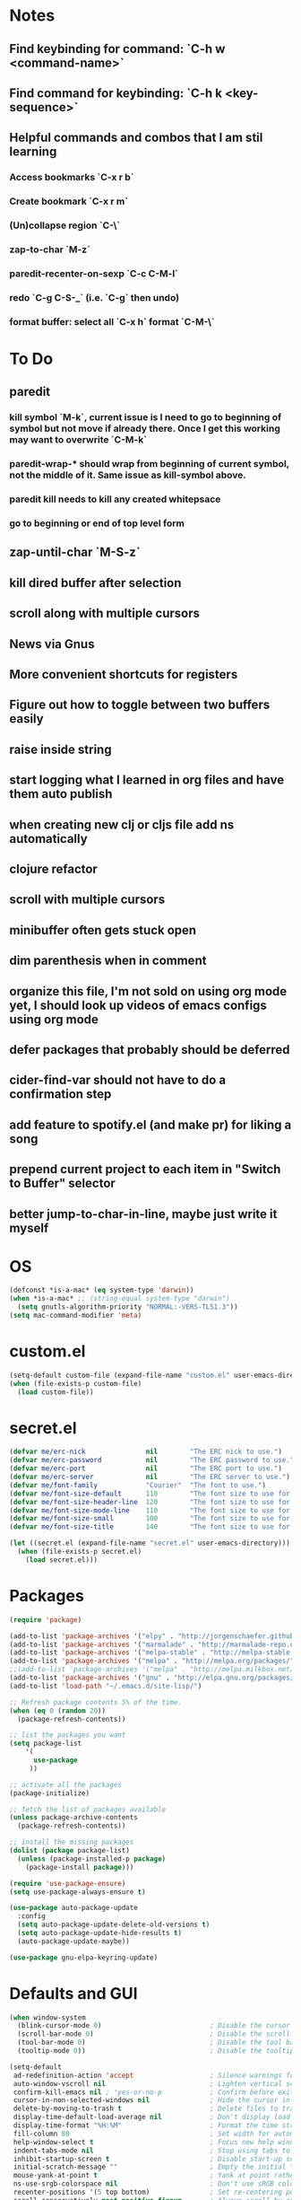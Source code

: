 * Notes
** Find keybinding for command: `C-h w <command-name>`
** Find command for keybinding: `C-h k <key-sequence>`
** Helpful commands and combos that I am stil learning
*** Access bookmarks `C-x r b`
*** Create bookmark `C-x r m`
*** (Un)collapse region `C-\`
*** zap-to-char `M-z`
*** paredit-recenter-on-sexp `C-c C-M-l`
*** redo `C-g C-S-_` (i.e. `C-g` then undo)
*** format buffer: select all `C-x h` format `C-M-\`
* To Do
** paredit
*** kill symbol `M-k`, current issue is I need to go to beginning of symbol but not move if already there. Once I get this working may want to overwrite `C-M-k`
*** paredit-wrap-* should wrap from beginning of current symbol, not the middle of it. Same issue as kill-symbol above.
*** paredit kill needs to kill any created whitepsace
*** go to beginning or end of top level form
** zap-until-char `M-S-z`
** kill dired buffer after selection
** scroll along with multiple cursors
** News via Gnus
** More convenient shortcuts for registers
** Figure out how to toggle between two buffers easily
** raise inside string
** start logging what I learned in org files and have them auto publish
** when creating new clj or cljs file add ns automatically
** clojure refactor
** scroll with multiple cursors
** minibuffer often gets stuck open
** dim parenthesis when in comment
** organize this file, I'm not sold on using org mode yet, I should look up videos of emacs configs using org mode
** defer packages that probably should be deferred
** cider-find-var should not have to do a confirmation step
** add feature to spotify.el (and make pr) for liking a song
** prepend current project to each item in "Switch to Buffer" selector
** better jump-to-char-in-line, maybe just write it myself
* OS
#+BEGIN_SRC emacs-lisp
(defconst *is-a-mac* (eq system-type 'darwin))
(when *is-a-mac* ;; (string-equal system-type "darwin")
  (setq gnutls-algorithm-priority "NORMAL:-VERS-TLS1.3"))
(setq mac-command-modifier 'meta)
#+END_SRC
* custom.el
#+BEGIN_SRC emacs-lisp
(setq-default custom-file (expand-file-name "custom.el" user-emacs-directory))
(when (file-exists-p custom-file)
  (load custom-file))
#+END_SRC
* secret.el
#+BEGIN_SRC emacs-lisp
(defvar me/erc-nick               nil        "The ERC nick to use.")
(defvar me/erc-password           nil        "The ERC password to use.")
(defvar me/erc-port               nil        "The ERC port to use.")
(defvar me/erc-server             nil        "The ERC server to use.")
(defvar me/font-family            "Courier"  "The font to use.")
(defvar me/font-size-default      110        "The font size to use for default text.")
(defvar me/font-size-header-line  120        "The font size to use for the header-line.")
(defvar me/font-size-mode-line    110        "The font size to use for the mode-line.")
(defvar me/font-size-small        100        "The font size to use for smaller text.")
(defvar me/font-size-title        140        "The font size to use for titles.")

(let ((secret.el (expand-file-name "secret.el" user-emacs-directory)))
  (when (file-exists-p secret.el)
    (load secret.el)))
#+END_SRC
* Packages
#+BEGIN_SRC emacs-lisp
(require 'package)

(add-to-list 'package-archives '("elpy" . "http://jorgenschaefer.github.io/packages/") t)
(add-to-list 'package-archives '("marmalade" . "http://marmalade-repo.org/packages/") t)
(add-to-list 'package-archives '("melpa-stable" . "http://melpa-stable.milkbox.net/packages/") t)
(add-to-list 'package-archives '("melpa" . "http://melpa.org/packages/") t)
;;(add-to-list 'package-archives '("melpa" . "http://melpa.milkbox.net/packages/") t)
(add-to-list 'package-archives '("gnu" . "http://elpa.gnu.org/packages/") t)
(add-to-list 'load-path "~/.emacs.d/site-lisp/")

;; Refresh package contents 5% of the time.
(when (eq 0 (random 20))
  (package-refresh-contents))

;; list the packages you want
(setq package-list
    '(
      use-package
     ))

;; activate all the packages
(package-initialize)

;; fetch the list of packages available
(unless package-archive-contents
  (package-refresh-contents))

;; install the missing packages
(dolist (package package-list)
  (unless (package-installed-p package)
    (package-install package)))

(require 'use-package-ensure)
(setq use-package-always-ensure t)

(use-package auto-package-update
  :config
  (setq auto-package-update-delete-old-versions t)
  (setq auto-package-update-hide-results t)
  (auto-package-update-maybe))

(use-package gnu-elpa-keyring-update)
#+END_SRC
* Defaults and GUI
#+BEGIN_SRC emacs-lisp
  (when window-system
    (blink-cursor-mode 0)                           ; Disable the cursor blinking
    (scroll-bar-mode 0)                             ; Disable the scroll bar
    (tool-bar-mode 0)                               ; Disable the tool bar
    (tooltip-mode 0))                               ; Disable the tooltips

  (setq-default
   ad-redefinition-action 'accept                   ; Silence warnings for redefinition
   auto-window-vscroll nil                          ; Lighten vertical scroll
   confirm-kill-emacs nil ; 'yes-or-no-p            ; Confirm before exiting Emacs
   cursor-in-non-selected-windows nil               ; Hide the cursor in inactive windows
   delete-by-moving-to-trash t                      ; Delete files to trash
   display-time-default-load-average nil            ; Don't display load average
   display-time-format "%H:%M"                      ; Format the time string
   fill-column 80                                   ; Set width for automatic line breaks
   help-window-select t                             ; Focus new help windows when opened
   indent-tabs-mode nil                             ; Stop using tabs to indent
   inhibit-startup-screen t                         ; Disable start-up screen
   initial-scratch-message ""                       ; Empty the initial *scratch* buffer
   mouse-yank-at-point t                            ; Yank at point rather than pointer
   ns-use-srgb-colorspace nil                       ; Don't use sRGB colors
   recenter-positions '(5 top bottom)               ; Set re-centering positions
   scroll-conservatively most-positive-fixnum       ; Always scroll by one line
   scroll-margin 5                                  ; Add a margin when scrolling vertically
   select-enable-clipboard t                        ; Merge system's and Emacs' clipboard
   sentence-end-double-space nil                    ; End a sentence after a dot and a space
   show-trailing-whitespace t                       ; Display trailing whitespaces
   split-height-threshold nil                       ; Disable vertical window splitting
   split-width-threshold nil                        ; Disable horizontal window splitting
   tab-width 4                                      ; Set width for tabs
   uniquify-buffer-name-style 'forward              ; Uniquify buffer names
   window-combination-resize t                      ; Resize windows proportionally
   x-stretch-cursor t                               ; Stretch cursor to the glyph width
   column-number-mode t                             ; Display column numbers
   line-spacing 1                                   ; Add N pixel below each line
   )
  (cd "~/")                                         ; Move to the user directory
  (delete-selection-mode 1)                         ; Replace region when inserting text
  (display-time-mode 1)                             ; Enable time in the mode-line
  (fringe-mode 0)                                   ; Disable fringes
  (fset 'yes-or-no-p 'y-or-n-p)                     ; Replace yes/no prompts with y/n
  (global-subword-mode 1)                           ; Iterate through CamelCase words
  (menu-bar-mode 0)                                 ; Disable the menu bar
  (mouse-avoidance-mode 'banish)                    ; Avoid collision of mouse with point
  (put 'downcase-region 'disabled nil)              ; Enable downcase-region
  (put 'upcase-region 'disabled nil)                ; Enable upcase-region
  (set-default-coding-systems 'utf-8)               ; Default to utf-8 encodingo
  (global-display-line-numbers-mode)                ; Display line numbers
  (show-paren-mode)                                 ; Show matching parenthesis

  ;(if (eq window-system 'ns)
  ;  (add-to-list 'default-frame-alist '(maximized .))
  ;  (add-to-list 'default-frame-alist '(fullscreen .)))
  (set-frame-parameter nil 'fullscreen 'fullboth)

  (add-hook 'focus-out-hook #'garbage-collect)
#+END_SRC
* Theme and Modeline
#+BEGIN_SRC emacs-lisp
  (if *is-a-mac*
    (add-to-list 'custom-theme-load-path "/Users/benwiz/.emacs.d/themes")
    (add-to-list 'custom-theme-load-path "/home/benwiz/.emacs.d/themes"))
  (load-theme 'spolsky t) ;; https://github.com/owainlewis/emacs-color-themes/blob/master/themes/spolsky-theme.el
  (custom-theme-set-faces 'spolsky
    `(hl-line ((t (:background "#151515")))) ;; :underline nil (I think putting underline nil was causing error messages and turns out to not be necessary)
    `(font-lock-comment-delimiter-face ((t (:foreground "#8C8C8C" :slant italic))))
    `(font-lock-comment-face ((t (:foreground "#8C8C8C" :slant italic))))
    )
  (global-hl-line-mode 1)
  (modify-face 'trailing-whitespace nil "#5a708c")

  (use-package all-the-icons)
  (use-package doom-modeline ;; alternative is moody for a simpler option
    ;; NOTE Must run `M-x all-the-icons-install-fonts` to install icons
    ;; https://github.com/seagle0128/doom-modeline#customize
    :hook (after-init . doom-modeline-mode)
    :config
    (setq doom-modeline-minor-modes nil)
    (setq doom-modeline-buffer-state-icon t)
    (setq doom-modeline-buffer-encoding nil)
    (setq doom-modeline-vcs-max-length 20)
    ;; (setq doom-modeline-persp-name t)
    ;; (setq doom-modeline-display-default-persp-name t)
    (setq doom-modeline-env-version t)
    )
#+END_SRC
* Tools and Bindings
** Unbindings
#+BEGIN_SRC emacs-lisp
(global-unset-key (kbd "C-z"))
(global-unset-key (kbd "M-l"))
(global-unset-key (kbd "M-u"))
#+END_SRC
** Random Bindings
#+BEGIN_SRC emacs-lisp
(global-set-key (kbd "C-x k") 'kill-this-buffer) ;; Don't ask which buffer, just do it
(global-set-key (kbd "C-c t l") 'toggle-truncate-lines)
#+END_SRC
** Random packages
#+BEGIN_SRC emacs-lisp
  (use-package htmlize)
  (use-package wgrep)
  (use-package itail)
  (use-package exec-path-from-shell
    :config
    (when *is-a-mac*
      (exec-path-from-shell-initialize)))

  (use-package highlight-indent-guides
  ;; :hook (prog-mode . highlight-indent-guides-mode) ;; I commented this out because I just want to manually toggle this
    :config
    (setq highlight-indent-guides-method 'character)
    (setq highlight-indent-guides-character 9615) ; left-align vertical bar
    (setq highlight-indent-guides-auto-character-face-perc 20))

  (use-package free-keys
    :bind ("C-h C-k" . 'free-keys))

  (use-package avy
    :bind (("C-:" . avy-goto-char)
           ("C-'" . avy-goto-char-timer)))

  (use-package undo-tree
    :config
    (global-undo-tree-mode))

  (use-package scratch)

  (use-package wttrin
    :defer t
    :init
    (setq wttrin-default-cities '("New Orleans")))

  (use-package ws-butler
    :config (ws-butler-global-mode 1))

  ;; FIXME when a word is highlighted and has the cursor the text is black because of the current line highlighting
  (use-package highlight-symbol
    :config
    (global-set-key (kbd "<f3>") 'highlight-symbol)
    (global-set-key (kbd "C-<f3>") 'highlight-symbol-next)
    (global-set-key (kbd "S-<f3>") 'highlight-symbol-prev)
    (global-set-key (kbd "M-<f3>") 'highlight-symbol-query)
    )

  ;; I think I'd prefer the below package if it were less intrusive. Maybe a very light box around each matching word.
  ;; (use-package auto-highlight-symbol
  ;;  :config
  ;;  (global-auto-highlight-symbol-mode t))

  (require 'misc)
  (global-set-key (kbd "C-M-z") 'zap-up-to-char)

#+END_SRC
** My Packages
#+BEGIN_SRC emacs-lisp
(if *is-a-mac*
  (use-package bela-mode
    :load-path "~/code/bela-mode.el"
    :init (setq bela-scripts-dir "~/code/Bela/scripts/"))
  (use-package bela-mode
    :load-path "~/code/personal/bela-mode.el"
    :init (setq bela-scripts-dir "~/code/personal/Bela/scripts/")))
#+END_SRC
** emacs.d
   #+BEGIN_SRC emacs-lisp
   (defun load-init-el ()
     (interactive)
     (load-file "~/.emacs.d/init.el"))
   (global-set-key (kbd "C-c i") 'load-init-el)
   #+END_SRC
** Git
 #+BEGIN_SRC emacs-lisp
 (use-package magit
   :config
   (setq magit-display-buffer-function #'magit-display-buffer-fullframe-status-v1))
 (use-package git-gutter
   :diminish git-gutter-mode
   :init
   (global-git-gutter-mode)
   (progn
     (setq git-gutter:separator-sign " "
           git-gutter:lighter " GG"))
   :config
   (progn
     (set-face-background 'git-gutter:deleted "#990A1B")
     (set-face-foreground 'git-gutter:deleted "#990A1B")
     (set-face-background 'git-gutter:modified "#00736F")
     (set-face-foreground 'git-gutter:modified "#00736F")
     (set-face-background 'git-gutter:added "#546E00")
     (set-face-foreground 'git-gutter:added "#546E00"))
    :bind (("C-x p" . git-gutter:previous-hunk)
           ("C-x n" . git-gutter:next-hunk)
           ("C-x v =" . git-gutter:popup-hunk)
           ("C-x v r" . git-gutter:revert-hunk)))

  (use-package git-link
    :config
    (global-set-key (kbd "C-c g l") 'git-link)
    )

 #+END_SRC
** Ivy, Swiper, Counsel
 #+BEGIN_SRC emacs-lisp
   (use-package ivy
     :config
     (ivy-mode 1)
     (setq ivy-use-virtual-buffers t)
     (setq enable-recursive-minibuffers t)
     (setq ivy-count-format "(%d/%d) ")
     (global-set-key (kbd "C-c C-r") 'ivy-resume)
     (global-set-key (kbd "C-x b") 'ivy-switch-buffer)
     (global-set-key (kbd "C-x C-b") 'ivy-switch-buffer)
     (global-set-key (kbd "C-c v") 'ivy-push-view)
     (global-set-key (kbd "C-c V") 'ivy-pop-view))

   (use-package swiper
     :init
     (set-face-attribute 'isearch nil :background "#FF9F93")
     :config
     (global-set-key (kbd "M-i") 'swiper-isearch))

     (defun swiper--from-isearch ()
      "Invoke `swiper' from isearch.
       https://github.com/ShingoFukuyama/helm-swoop/blob/f67fa8a4fe3b968b7105f8264a96da61c948a6fd/helm-swoop.el#L657-668 "
      (interactive)
      (let (($query (if isearch-regexp
                        isearch-string
                      (regexp-quote isearch-string))))
        (isearch-exit)
        (swiper $query)))
     (define-key isearch-mode-map (kbd "M-i") 'swiper--from-isearch)

   (use-package counsel
     :config
     ;; tons more suggested key bindings here https://oremacs.com/swiper
     (global-set-key (kbd "M-x") 'counsel-M-x)
     (global-set-key (kbd "C-x C-f") 'counsel-find-file)
     (global-set-key (kbd "M-y") 'counsel-yank-pop)
     (global-set-key (kbd "<f1> f") 'counsel-describe-function)
     (global-set-key (kbd "<f1> v") 'counsel-describe-variable)
     (global-set-key (kbd "<f1> l") 'counsel-find-library)
     (global-set-key (kbd "<f2> i") 'counsel-info-lookup-symbol)
     (global-set-key (kbd "<f2> u") 'counsel-unicode-char)
     (global-set-key (kbd "<f2> j") 'counsel-set-variable)
     (global-set-key (kbd "C-c c") 'counsel-compile)
     ;; (global-set-key (kbd "C-c g") 'counsel-git)
     (global-set-key (kbd "C-c j") 'counsel-git-grep))
 #+END_SRC
** dired (look into tramp)
  #+BEGIN_SRC emacs-lisp
    (use-package dired
      :ensure nil
      :config
      (setq dired-omit-files "^.~$")

      ;; dired - reuse current buffer by pressing 'a'
      ;; (put 'dired-find-alternate-file 'disabled nil)

      ;; always delete and copy recursively
      (setq dired-recursive-deletes 'always)
      (setq dired-recursive-copies 'always)

      (require 'dired-x)
      (add-hook 'dired-mode-hook 'dired-omit-mode)
      )
  #+END_SRC
** Multiple Cursors
#+BEGIN_SRC emacs-lisp
(use-package multiple-cursors
  :bind (("C-S-c C-S-c" . mc/edit-lines)
         ("C->" . mc/mark-next-like-this)
         ("C-M->" . mc/skip-to-next-like-this)
         ("C-<" . mc/mark-previous-like-this)
         ("C-c C-<" . mc/mark-all-like-this)
         ("C-S-<mouse-1>" . mc/add-cursor-on-click)
         )
  :config
  (define-key mc/keymap (kbd "<return>") nil)
  )
#+END_SRC
** Projectile
#+BEGIN_SRC emacs-lisp
(use-package projectile
  :config
  (define-key projectile-mode-map (kbd "M-p") 'projectile-command-map)
  (define-key projectile-mode-map (kbd "C-c p") 'projectile-command-map)
  (projectile-mode +1))
(use-package counsel-projectile
  :config
  (counsel-projectile-mode))
#+END_SRC
** Env Vars
   #+BEGIN_SRC emacs-lisp
   (use-package load-env-vars
     :init
     (load-env-vars "~/.emacs.d/emacs.env"))
   #+END_SRC
** Spotify
#+BEGIN_SRC emacs-lisp
  (when (not *is-a-mac*)
    (use-package spotify
      :load-path "packages/spotify.el"
      :init
      (setq spotify-oauth2-client-secret (getenv "SPOTIFY_CLIENT_SECRET"))
      (setq spotify-oauth2-client-id (getenv "SPOTIFY_CLIENT_ID"))
      (setq spotify-transport 'connect)
      (setq spotify-player-status-truncate-length 30)
      (setq spotify-player-status-refresh-interval 7)
      (setq spotify-player-status-playing-text "⏵")
      (setq spotify-player-status-paused-text "⏸")
      (setq spotify-player-status-stopped-text "⏹")
      (setq spotify-player-status-format "%p %t - %a ") ;; trailing space is important
      :config
      (define-key spotify-mode-map (kbd "C-c .") 'spotify-command-map)) ;; FIXME maybe not loading spotify-mode-map, maybe I need to turn on some minor mode
    )
#+END_SRC
* Org mode
#+BEGIN_SRC emacs-lisp
  (setq org-publish-project-alist
        '(("org-blog"
            ;; Path to your org files.
            :base-directory "~/code/personal/blog/org/"
            ;; :base-extension "org"

            ;; Path to your Jekyll project.
            :publishing-directory "~/code/personal/blog/jekyll/"
            ;; :recursive t
            :publishing-function org-md-export-to-markdown ;; org-html-export-to-html
            ;; :headline-levels 4
            ;; :html-extension "html"
            ;; :body-only t
      )

      ;; TODO: Later can have it copy everything to the _site dir which is a subrepo (kind of)

      ("blog"
        :components ("org-blog"))))
#+END_SRC
* Programming
** All
#+BEGIN_SRC emacs-lisp
  (use-package ws-butler
    :hook (prog-mode . ws-butler-mode))

  (use-package flycheck
    :init (global-flycheck-mode))

  (use-package lsp-mode
    :commands lsp
    :config (require 'lsp-clients))
  (use-package lsp-ui)

  (use-package rainbow-delimiters ;; TODO figure out how to decrease saturation inside clojure reader comments
    :config
    (require 'cl-lib)
    (require 'color)
    (cl-loop
       for index from 1 to rainbow-delimiters-max-face-count
       do
        (let ((face (intern (format "rainbow-delimiters-depth-%d-face" index))))
          (cl-callf color-saturate-name (face-foreground face) 20)))
    (require 'paren) ; show-paren-mismatch is defined in paren.el
    (set-face-attribute 'rainbow-delimiters-unmatched-face nil
      :foreground 'unspecified
      :inherit 'show-paren-mismatch)

    :hook
    (prog-mode . rainbow-delimiters-mode)) ;; WARNING: Being so general may break something, but going to go with it anyway

  (use-package expand-region
    :config
    (global-set-key (kbd "C-=") 'er/expand-region))

  (use-package company
    :init (global-company-mode)
    :config
    (global-set-key (kbd "TAB") #'company-indent-or-complete-common)
    ;; TODO consider fuzzy matching https://docs.cider.mx/cider/usage/code_completion.html#_fuzzy_candidate_matching
    ;; TODO consider override navigation but only if i don't like M-n and M-p https://emacs.stackexchange.com/a/17970
    )

  ;; (use-package color-identifiers-mode
  ;;   :init
  ;;   (add-hook 'clojure-mode-hook 'color-identifiers-mode))

  (use-package fic-mode
    :init
    (defface fic-face
      '((((class color))
      (:foreground "orange" :weight bold :slant italic))
      (t (:weight bold :slant italic)))
      "Face to fontify FIXME/TODO words"
      :group 'fic-mode)
    :config
    (setq fic-highlighted-words '("FIXME" "TODO" "BUG" "NOTE" "???")) ;; FIXME ??? isn't getting highlighted
    (add-hook 'prog-mode-hook 'fic-mode))

  (use-package hideshow
   :bind (("C-\\" . hs-toggle-hiding)
          ("M-+" . hs-show-all)
          ("M--" . hs-hide-all))
   :init (add-hook #'prog-mode-hook #'hs-minor-mode)
   :diminish hs-minor-mode
   :config
   ;; Add `json-mode' and `javascript-mode' to the list
   (setq hs-special-modes-alist
         (mapcar 'purecopy
                 '((c-mode "{" "}" "/[*/]" nil nil)
                   (c++-mode "{" "}" "/[*/]" nil nil)
                   (java-mode "{" "}" "/[*/]" nil nil)
                   (js-mode "{" "}" "/[*/]" nil)
                   (json-mode "{" "}" "/[*/]" nil)
                   (javascript-mode  "{" "}" "/[*/]" nil)))))

  (defun duplicate-line()
    (interactive)
    (move-beginning-of-line 1)
    (kill-line)
    (yank)
    (open-line 1)
    (next-line 1)
    (yank))
  (global-set-key (kbd "C-c D") 'duplicate-line)

(use-package markdown-mode
  :commands (markdown-mode gfm-mode)
  :mode (("README\\.md\\'" . gfm-mode)
         ("\\.md\\'" . markdown-mode)
         ("\\.markdown\\'" . markdown-mode))
  :init (setq markdown-command "multimarkdown"))

#+END_SRC
** Bash
#+BEGIN_SRC emacs-lisp
(add-to-list 'auto-mode-alist '("\\.env\\'" . sh-mode))
#+END_SRC
** Lisp
#+BEGIN_SRC emacs-lisp
  (defun paredit-delete-indentation (&optional arg)
    "Handle joining lines that end in a comment."
    (interactive "*P")
    (let (comt)
      (save-excursion
        (move-beginning-of-line (if arg 1 0))
        (when (skip-syntax-forward "^<" (point-at-eol))
          (setq comt (delete-and-extract-region (point) (point-at-eol)))))
      (delete-indentation arg)
      (when comt
        (save-excursion
          (move-end-of-line 1)
          (insert " ")
          (insert comt)))))

  (defun paredit-remove-newlines ()
    "Removes extras whitespace and newlines from the current point
     to the next parenthesis."
    (interactive)
    (let ((up-to (point))
          (from (re-search-forward "[])}]")))
       (backward-char)
       (while (> (point) up-to)
         (paredit-delete-indentation))))

  (use-package paredit
    ;; TODO When killing a newline delete all whitespace until next character (maybe just bring in Smartparens kill command)
    :bind (("M-^" . paredit-delete-indentation)
           ("C-^" . paredit-remove-newlines) ;; basically clean up a multi-line sexp
           ("C-<return>" . paredit-close-parenthesis-and-newline))
    :init
    (add-hook 'emacs-lisp-mode-hook 'paredit-mode)
    (add-hook 'clojure-mode-hook 'paredit-mode)
    (add-hook 'cider-repl-mode-hook 'paredit-mode)
    )

  ;; Like: sp-kill-sexp (to delete the whole symbol not just forward like C-M-k does)
  (defun kill-symbol ()
    (interactive)
    (backward-sexp) ;; TODO instead of backward-sexp, need to go to beginning of current symbol or go nowhere if already there
    (kill-sexp))
  (global-set-key (kbd "M-k") 'kill-symbol)

  ;; Indent top level sexp
  (defun indent-top-sexp ()
    (interactive)
    ;; TODO go to beginning or end of top level sexp
    ;; TODO select the whole sexp
    (indent-region)
    ;; TODO return to starting point
    )
  ;; (global-set-key (kbd "C-M-l") 'indent-top-sexp) ;; TODO use a different kbd

#+END_SRC
** Emacs Lisp
#+BEGIN_SRC emacs-lisp

#+END_SRC
** JavaScript
#+BEGIN_SRC emacs-lisp
(use-package rjsx-mode
  :init
  (add-to-list 'auto-mode-alist '("components\\/.*\\.js\\'" . rjsx-mode))
  (setq js-basic-indent 2)
  (setq-default js2-basic-indent 2
                js2-basic-offset 2
                js2-auto-indent-p t
                js2-cleanup-whitespace t
                js2-enter-indents-newline t
                js2-indent-on-enter-key t
                js2-global-externs (list "window" "module" "require" "buster" "sinon" "assert" "refute" "setTimeout" "clearTimeout" "setInterval" "clearInterval" "location" "__dirname" "console" "JSON" "jQuery" "$"))

  (add-hook 'rjsx-mode-hook
            (lambda ()
              (flycheck-select-checker "javascript-eslint")
              (electric-pair-mode 1)))

  (add-to-list 'auto-mode-alist '("\\.js$" . js2-mode)))

;; Idk what this does
(use-package tern
   :init (add-hook 'js2-mode-hook (lambda () (tern-mode t)))
   :config
     (use-package company-tern
        :ensure t
        :init (add-to-list 'company-backends 'company-tern)))

(use-package js2-refactor
  :init   (add-hook 'js2-mode-hook 'js2-refactor-mode)
  :config (js2r-add-keybindings-with-prefix "C-c ."))

;; Not sure what this does
(provide 'init-javascript)

#+END_SRC
** Rust
#+BEGIN_SRC emacs-lisp
(use-package toml-mode)

(use-package rust-mode
  :hook (rust-mode . lsp)
  :config
  (add-hook 'rust-mode-hook
            (lambda ()
              (electric-pair-mode 1)))
  )

;; Add keybindings for interacting with Cargo
(use-package cargo
  :hook (rust-mode . cargo-minor-mode))

(use-package flycheck-rust
  :config (add-hook 'flycheck-mode-hook #'flycheck-rust-setup))
#+END_SRC
** Clojure
#+BEGIN_SRC emacs-lisp
  (add-to-list 'exec-path "/usr/local/bin/")
  (use-package clojure-snippets)

  (use-package flycheck-clj-kondo)

  (use-package clj-refactor
    :init (add-hook 'clojure-mode-hook (lambda ()
      (yas-minor-mode 1)
      (clj-refactor-mode 1)
      (cljr-add-keybindings-with-prefix "C-c C-m"))))

  (defun insert-discard ()
    "Insert #_ at current location."
    (interactive)
    (insert "#_"))

  (use-package clojure-mode
   :bind (("C-c d f" . cider-code)
          ("C-c d g" . cider-grimoire)
          ("C-c d w" . cider-grimoire-web)
          ("C-c d c" . clojure-cheatsheet)
          ("C-c d d" . dash-at-point)
          ("C-c C-;" . insert-discard)
          )
   :init
   (setq clojure-indent-style 'align-arguments
         clojure-align-forms-automatically t)
   :config
   (require 'flycheck-clj-kondo)
   ;;(define-clojure-indent
   ;;  (:import 0)
   ;;  (:require 0))
   )

  (defun cider-send-and-evaluate-sexp ()
    "Sends the s-expression located before the point or the active
    region to the REPL and evaluates it. Then the Clojure buffer is
    activated as if nothing happened."
    (interactive)
    (if (not (region-active-p))
        (cider-insert-last-sexp-in-repl)
      (cider-insert-in-repl
       (buffer-substring (region-beginning) (region-end)) nil))
    (cider-switch-to-repl-buffer)
    (cider-repl-closing-return)
    (cider-switch-to-last-clojure-buffer)
    (message ""))

  (use-package cider
    :commands (cider cider-connect cider-jack-in)

    :init
    (setq cider-auto-select-error-buffer t
          cider-repl-pop-to-buffer-on-connect nil
          cider-repl-display-in-current-window t
          cider-repl-use-clojure-font-lock t
          cider-repl-wrap-history t
          cider-repl-history-size 1000
          cider-show-error-buffer t
          nrepl-hide-special-buffers t
          ;; Stop error buffer from popping up while working in buffers other than the REPL:
          nrepl-popup-stacktraces nil)

    ;; (add-hook 'cider-mode-hook 'cider-turn-on-eldoc-mode)
    (add-hook 'cider-mode-hook 'company-mode)

    (add-hook 'cider-repl-mode-hook 'paredit-mode)
    (add-hook 'cider-repl-mode-hook 'superword-mode)
    (add-hook 'cider-repl-mode-hook 'company-mode)
    (add-hook 'cider-test-report-mode 'jcf-soft-wrap)

    :bind (:map cider-mode-map
           ("C-c C-v C-c" . cider-send-and-evaluate-sexp)
           ("C-c C-p"     . cider-eval-print-last-sexp))
          (:map cider-repl-mode-map
           ("C-c C-l"     . cider-repl-clear-buffer))

    :config
    (use-package slamhound)
    (setq exec-path (append exec-path '("/home/benwiz/.yarn/bin")))
    ;; (setq exec-path (append '("/Users/benwiz/.nvm/versions/node/v12.16.1/bin") exec-path))
    (setq exec-path (append '("/Users/benwiz/.yarn/bin") exec-path))
    (setq cider-cljs-repl-types '((nashorn "(do (require 'cljs.repl.nashorn) (cider.piggieback/cljs-repl (cljs.repl.nashorn/repl-env)))" cider-check-nashorn-requirements)
                                (figwheel "(do (require 'figwheel-sidecar.repl-api) (figwheel-sidecar.repl-api/start-figwheel!) (figwheel-sidecar.repl-api/cljs-repl))" cider-check-figwheel-requirements)
                                (figwheel-main cider-figwheel-main-init-form cider-check-figwheel-main-requirements)
                                (figwheel-connected "(figwheel-sidecar.repl-api/cljs-repl)" cider-check-figwheel-requirements)
                                (node "(do (require 'cljs.repl.node) (cider.piggieback/cljs-repl (cljs.repl.node/repl-env)))" cider-check-node-requirements)
                                (weasel "(do (require 'weasel.repl.websocket) (cider.piggieback/cljs-repl (weasel.repl.websocket/repl-env :ip \"127.0.0.1\" :port 9001)))" cider-check-weasel-requirements)
                                (boot "(do (require 'adzerk.boot-cljs-repl) (adzerk.boot-cljs-repl/start-repl))" cider-check-boot-requirements)
                                (app cider-shadow-cljs-init-form cider-check-shadow-cljs-requirements) ;; this is what is being added
                                (shadow cider-shadow-cljs-init-form cider-check-shadow-cljs-requirements)
                                (shadow-select cider-shadow-select-cljs-init-form cider-check-shadow-cljs-requirements)
                                (custom cider-custom-cljs-repl-init-form nil))))

  (defun ha/cider-append-comment ()
    (when (null (nth 8 (syntax-ppss)))
      (insert " ; ")))

  (advice-add 'cider-eval-print-last-sexp :before #'ha/cider-append-comment)
#+END_SRC
